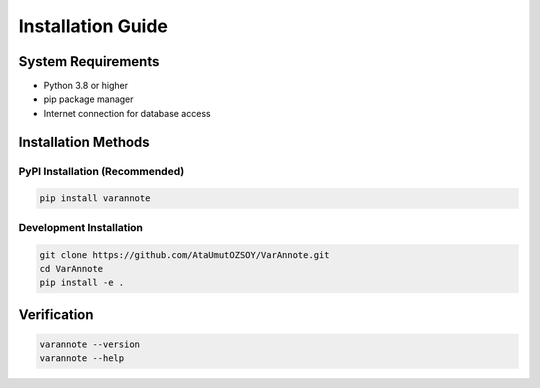 Installation Guide
==================

System Requirements
-------------------

* Python 3.8 or higher
* pip package manager
* Internet connection for database access

Installation Methods
--------------------

PyPI Installation (Recommended)
~~~~~~~~~~~~~~~~~~~~~~~~~~~~~~~~

.. code-block:: bash

   pip install varannote

Development Installation
~~~~~~~~~~~~~~~~~~~~~~~~

.. code-block:: bash

   git clone https://github.com/AtaUmutOZSOY/VarAnnote.git
   cd VarAnnote
   pip install -e .

Verification
------------

.. code-block:: bash

   varannote --version
   varannote --help 